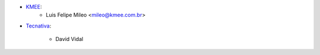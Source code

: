 * `KMEE <https://www.kmee.com.br>`__:
    * Luis Felipe Mileo <mileo@kmee.com.br>

* `Tecnativa <https://tecnativa.com>`__:

    * David Vidal

